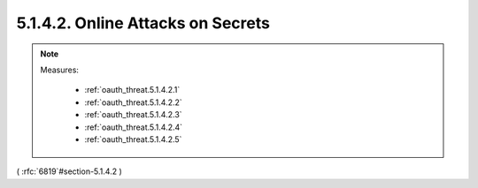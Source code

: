 5.1.4.2.  Online Attacks on Secrets
~~~~~~~~~~~~~~~~~~~~~~~~~~~~~~~~~~~~~~~~

.. note::

    Measures:

        - :ref:`oauth_threat.5.1.4.2.1`
        - :ref:`oauth_threat.5.1.4.2.2`
        - :ref:`oauth_threat.5.1.4.2.3`
        - :ref:`oauth_threat.5.1.4.2.4`
        - :ref:`oauth_threat.5.1.4.2.5`


( :rfc:`6819`#section-5.1.4.2 )
